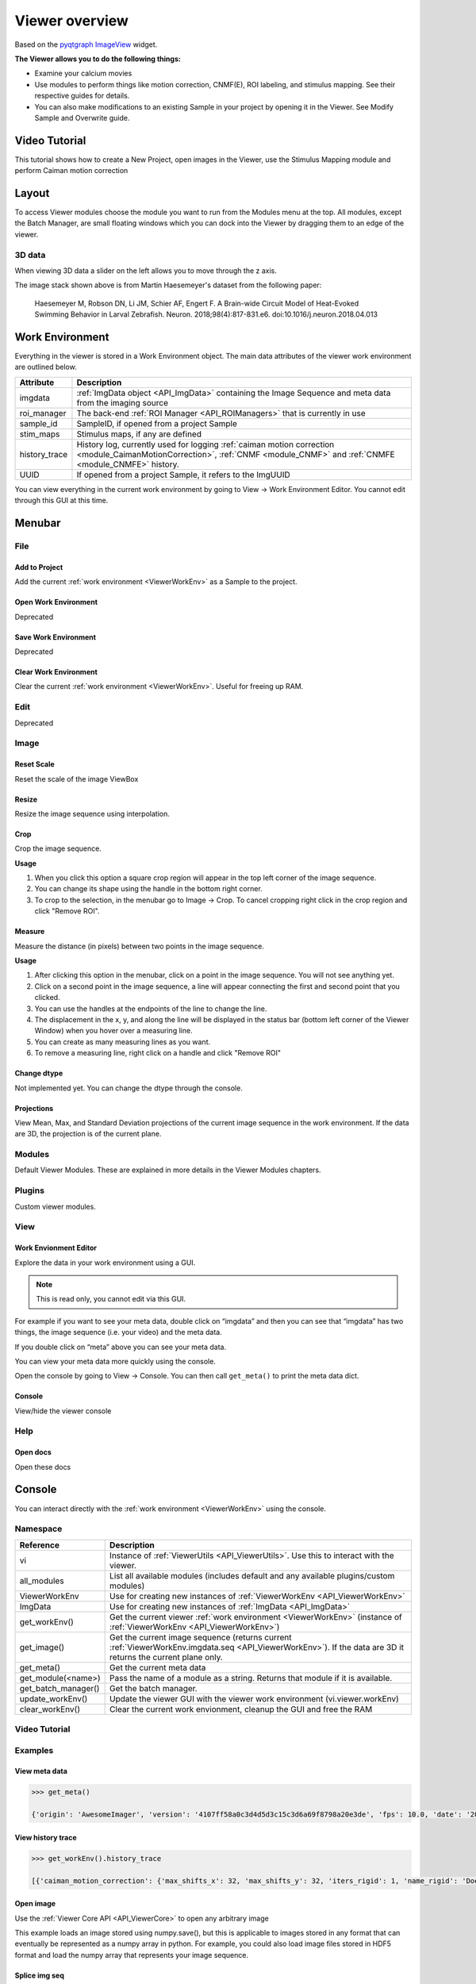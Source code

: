 .. _ViewerOverview:

Viewer overview
***************

Based on the `pyqtgraph ImageView <http://www.pyqtgraph.org/documentation/widgets/imageview.html>`_ widget.

**The Viewer allows you to do the following things:**

* Examine your calcium movies
* Use modules to perform things like motion correction, CNMF(E), ROI labeling, and stimulus mapping. See their respective guides for details.
* You can also make modifications to an existing Sample in your project by opening it in the Viewer. See Modify Sample and Overwrite guide.

Video Tutorial
==============

This tutorial shows how to create a New Project, open images in the Viewer, use the Stimulus Mapping module and perform Caiman motion correction

.. raw:: html

    <iframe width="560" height="315" src="https://www.youtube.com/embed/D9zKhFkcKTk" frameborder="0" allow="accelerometer; autoplay; encrypted-media; gyroscope; picture-in-picture" allowfullscreen></iframe>

Layout
======

.. image:: ./overview/1.png

To access Viewer modules choose the module you want to run from the Modules menu at the top. All modules, except the Batch Manager, are small floating windows which you can dock into the Viewer by dragging them to an edge of the viewer.

3D data
-------

When viewing 3D data a slider on the left allows you to move through the z axis.

.. image:: ./overview/viewer_3d.png

The image stack shown above is from Martin Haesemeyer's dataset from the following paper:

    Haesemeyer M, Robson DN, Li JM, Schier AF, Engert F. A Brain-wide Circuit Model of Heat-Evoked Swimming Behavior in Larval Zebrafish. Neuron. 2018;98(4):817-831.e6. doi:10.1016/j.neuron.2018.04.013



.. _ViewerWorkEnv:

Work Environment
================

Everything in the viewer is stored in a Work Environment object. The main data attributes of the viewer work environment are outlined below.

.. seealso:: :ref:`ViewerWorkEnv API <API_ViewerWorkEnv>`

==================  =============================================================
Attribute           Description
==================  =============================================================
imgdata             :ref:`ImgData object <API_ImgData>` containing the Image Sequence and meta data from the imaging source
roi_manager         The back-end :ref:`ROI Manager <API_ROIManagers>` that is currently in use
sample_id           SampleID, if opened from a project Sample
stim_maps           Stimulus maps, if any are defined
history_trace       History log, currently used for logging :ref:`caiman motion correction <module_CaimanMotionCorrection>`, :ref:`CNMF <module_CNMF>` and :ref:`CNMFE <module_CNMFE>` history.
UUID                If opened from a project Sample, it refers to the ImgUUID
==================  =============================================================

You can view everything in the current work environment by going to View -> Work Environment Editor. You cannot edit through this GUI at this time.

Menubar
=======

File
----

Add to Project
^^^^^^^^^^^^^^

Add the current :ref:`work environment <ViewerWorkEnv>` as a Sample to the project.

Open Work Environment
^^^^^^^^^^^^^^^^^^^^^

Deprecated

Save Work Environment
^^^^^^^^^^^^^^^^^^^^^

Deprecated

Clear Work Environment
^^^^^^^^^^^^^^^^^^^^^^

Clear the current :ref:`work environment <ViewerWorkEnv>`. Useful for freeing up RAM.

Edit
----

Deprecated

Image
-----

Reset Scale
^^^^^^^^^^^

Reset the scale of the image ViewBox

Resize
^^^^^^

Resize the image sequence using interpolation.

Crop
^^^^

Crop the image sequence. 

**Usage**

#. When you click this option a square crop region will appear in the top left corner of the image sequence.

#. You can change its shape using the handle in the bottom right corner.

#. To crop to the selection, in the menubar go to Image -> Crop. To cancel cropping right click in the crop region and click "Remove ROI".

Measure
^^^^^^^

Measure the distance (in pixels) between two points in the image sequence.

**Usage**

#. After clicking this option in the menubar, click on a point in the image sequence. You will not see anything yet.

#. Click on a second point in the image sequence, a line will appear connecting the first and second point that you clicked.

#. You can use the handles at the endpoints of the line to change the line.

#. The displacement in the x, y, and along the line will be displayed in the status bar (bottom left corner of the Viewer Window) when you hover over a measuring line.

#. You can create as many measuring lines as you want.

#. To remove a measuring line, right click on a handle and click "Remove ROI"

Change dtype
^^^^^^^^^^^^

Not implemented yet. You can change the dtype through the console.

Projections
^^^^^^^^^^^

View Mean, Max, and Standard Deviation projections of the current image sequence in the work environment. If the data are 3D, the projection is of the current plane.

Modules
-------

Default Viewer Modules. These are explained in more details in the Viewer Modules chapters.

Plugins
-------

Custom viewer modules.

View
----

Work Envionment Editor
^^^^^^^^^^^^^^^^^^^^^^

Explore the data in your work environment using a GUI.

.. image:: ./overview/8.png

.. note:: This is read only, you cannot edit via this GUI.

For example if you want to see your meta data, double click on “imgdata” and then you can see that “imgdata” has two things, the image sequence (i.e. your video) and the meta data.
    
.. image:: ./overview/9.png

If you double click on “meta” above you can see your meta data.

.. image:: ./overview/10.png

You can view your meta data more quickly using the console.

Open the console by going to View -> Console.
You can then call ``get_meta()`` to print the meta data dict.

.. image:: ./overview/11.png

Console
^^^^^^^

View/hide the viewer console

Help
----

Open docs
^^^^^^^^^

Open these docs

.. _ViewerConsole:

Console
=======

You can interact directly with the :ref:`work environment <ViewerWorkEnv>` using the console.

.. seealso:: :ref:`Viewer Core API <API_ViewerCore>`, :ref:`Overview on consoles <ConsoleOverview>`

Namespace
---------

=====================   ====================================================================
Reference               Description
=====================   ====================================================================
vi                      Instance of :ref:`ViewerUtils <API_ViewerUtils>`. Use this to interact with the viewer.
all_modules             List all available modules (includes default and any available plugins/custom modules)
ViewerWorkEnv           Use for creating new instances of :ref:`ViewerWorkEnv <API_ViewerWorkEnv>`
ImgData                 Use for creating new instances of :ref:`ImgData <API_ImgData>`
get_workEnv()           Get the current viewer :ref:`work environment <ViewerWorkEnv>` (instance of :ref:`ViewerWorkEnv <API_ViewerWorkEnv>`)
get_image()             Get the current image sequence (returns current :ref:`ViewerWorkEnv.imgdata.seq <API_ViewerWorkEnv>`). If the data are 3D it returns the current plane only.
get_meta()              Get the current meta data
get_module(<name>)      Pass the name of a module as a string. Returns that module if it is available.
get_batch_manager()     Get the batch manager.
update_workEnv()        Update the viewer GUI with the viewer work environment (vi.viewer.workEnv)
clear_workEnv()         Clear the current work envionment, cleanup the GUI and free the RAM
=====================   ====================================================================

Video Tutorial
--------------

.. raw:: html

    <iframe width="560" height="315" src="https://www.youtube.com/embed/a1UO2-OhIHw" frameborder="0" allow="accelerometer; autoplay; encrypted-media; gyroscope; picture-in-picture" allowfullscreen></iframe>

Examples
--------

View meta data
^^^^^^^^^^^^^^

.. code-block:: python

    >>> get_meta()
    
    {'origin': 'AwesomeImager', 'version': '4107ff58a0c3d4d5d3c15c3d6a69f8798a20e3de', 'fps': 10.0, 'date': '20190426_152034', 'vmin': 323, 'vmax': 1529, 'orig_meta': {'source': 'AwesomeImager', 'version': '4107ff58a0c3d4d5d3c15c3d6a69f8798a20e3de', 'level_min': 323, 'stims': {}, 'time': '152034', 'date': '20190426', 'framerate': 10.0, 'level_max': 1529}}

View history trace
^^^^^^^^^^^^^^^^^^

.. code-block:: python

    >>> get_workEnv().history_trace
    
    [{'caiman_motion_correction': {'max_shifts_x': 32, 'max_shifts_y': 32, 'iters_rigid': 1, 'name_rigid': 'Does not matter', 'max_dev': 20, 'strides': 196, 'overlaps': 98, 'upsample': 4, 'name_elas': 'a1_t2', 'output_bit_depth': 'Do not convert', 'bord_px': 5}}, {'cnmfe': {'Input': 'Current Work Environment', 'frate': 10.0, 'gSig': 10, 'bord_px': 5, 'min_corr': 0.9600000000000001, 'min_pnr': 10, 'min_SNR': 1, 'r_values_min': 0.7, 'decay_time': 2, 'rf': 80, 'stride': 40, 'gnb': 8, 'nb_patch': 8, 'k': 8, 'name_corr_pnr': 'a8_t1', 'name_cnmfe': 'a1_t2', 'do_corr_pnr': False, 'do_cnmfe': True}}, {'cnmfe': {'Input': 'Current Work Environment', 'frate': 10.0, 'gSig': 10, 'bord_px': 5, 'min_corr': 0.9600000000000001, 'min_pnr': 14, 'min_SNR': 1, 'r_values_min': 0.7, 'decay_time': 4, 'rf': 80, 'stride': 40, 'gnb': 8, 'nb_patch': 8, 'k': 8, 'name_corr_pnr': '', 'name_cnmfe': 'a1_t2', 'do_corr_pnr': False, 'do_cnmfe': True}}]

Open image
^^^^^^^^^^
    
Use the :ref:`Viewer Core API <API_ViewerCore>` to open any arbitrary image

This example loads an image stored using numpy.save(), but this is applicable to images stored in any format that can eventually be represented as a numpy array in python. For example, you could also load image files stored in HDF5 format and load the numpy array that represents your image sequence.

.. code-block:: python
    :linenos:

    import numpy as np
    
    # clear the viewer work environment
    clear_workEnv()
    
    a = np.load('/path_to_image.npy')
    
    # check what the axes order is
    a.shape
    
    # (1000, 512, 512) # for example
    # looks like this is in [t, x, y]
    # this can be transposed so we get [x, y, t]
    # ImgData takes either [x, y, t] or [x, y, t, z] axes order
    
    # Define a meta data dict
    meta = \
        {
            "origin":      "Tutorial example",
            "fps":         10.0,
            "date":        "20200629_171823",
            "scanner_pos": [0, 1, 2, 3, 4, 5, 6]
        }
    
    # Create ImgData instance
    imgdata = ImgData(a.T, meta)  # use a.T to get [x, y, t]
    
    # Create a work environment instance
    work_env = ViewerWorkEnv(imgdata)
    
    # Set the current Viewer Work Environment from this new instance
    vi.viewer.workEnv = work_env
    
    # Update the viewer with the new work environment
    # this MUST be run whenever you replace the viewer work environment (the previous line)
    update_workEnv()
    
    
Splice img seq
^^^^^^^^^^^^^^

Extract the image sequence between frame 1000 and 2000. Image sequences are simply numpy arrays.

.. seealso:: `Numpy array indexing <https://docs.scipy.org/doc/numpy/reference/arrays.indexing.html>`_

.. code-block:: python
    :linenos:
    
    # Get the current image sequence
    seq = get_image()
    
    # Trim the image sequence
    trim = seq[:, :, 1000:2000]
    
    # Set the viewer work environment image sequence to the trim one
    vi.viewer.workEnv.imgdata.seq = trim
    
    # Update the GUI with the new work environment
    update_workEnv()


Running scripts
----------------

You can use the :ref:`Script Editor <module_ScriptEditor>` to run scripts in the Viewer console for automating tasks such as batch creation. It basically allows you to use the :ref:`viewer console <ViewerConsole>` more conveniently with a text editor.
